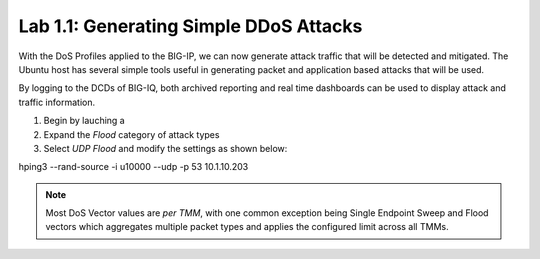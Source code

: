 Lab 1.1: Generating Simple DDoS Attacks
--------------------------------------------------------

With the DoS Profiles applied to the BIG-IP, we can now generate attack traffic that will be detected and mitigated. The Ubuntu host has several simple tools useful in generating packet and application based attacks that will be used. 

By logging to the DCDs of BIG-IQ, both archived reporting and real time dashboards can be used to display attack and traffic information. 

1. Begin by lauching a 
2. Expand the *Flood* category of attack types
3. Select *UDP Flood* and modify the settings as shown below: 


hping3 --rand-source -i u10000 --udp -p 53 10.1.10.203



.. note:: Most DoS Vector values are *per TMM*, with one common exception being Single Endpoint Sweep and Flood vectors which aggregates multiple packet types and applies the configured limit across all TMMs. 

